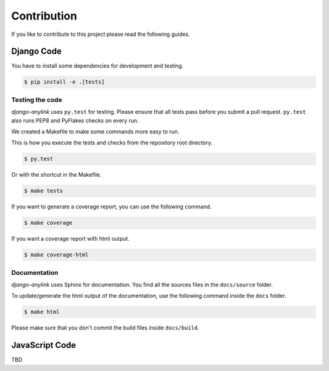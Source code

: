 Contribution
============

If you like to contribute to this project please read the following guides.

Django Code
-----------

You have to install some dependencies for development and testing.

.. code-block:: bash

    $ pip install -e .[tests]

Testing the code
````````````````

`django-anylink` uses ``py.test`` for testing. Please ensure that all tests pass
before you submit a pull request. ``py.test`` also runs PEP8 and PyFlakes checks
on every run.

We created a Makefile to make some commands more easy to run.

This is how you execute the tests and checks from the repository root directory.

.. code-block:: bash

    $ py.test

Or with the shortcut in the Makefile.

.. code-block:: bash

    $ make tests

If you want to generate a coverage report, you can use the following command.

.. code-block:: bash

    $ make coverage

If you want a coverage report with html output.

.. code-block:: bash

    $ make coverage-html

Documentation
`````````````

`django-anylink` uses Sphinx for documentation. You find all the sources files
in the ``docs/source`` folder.

To update/generate the html output of the documentation, use the following
command inside the ``docs`` folder.

.. code-block:: bash

    $ make html

Please make sure that you don't commit the build files inside ``docs/build``.

JavaScript Code
---------------

TBD

